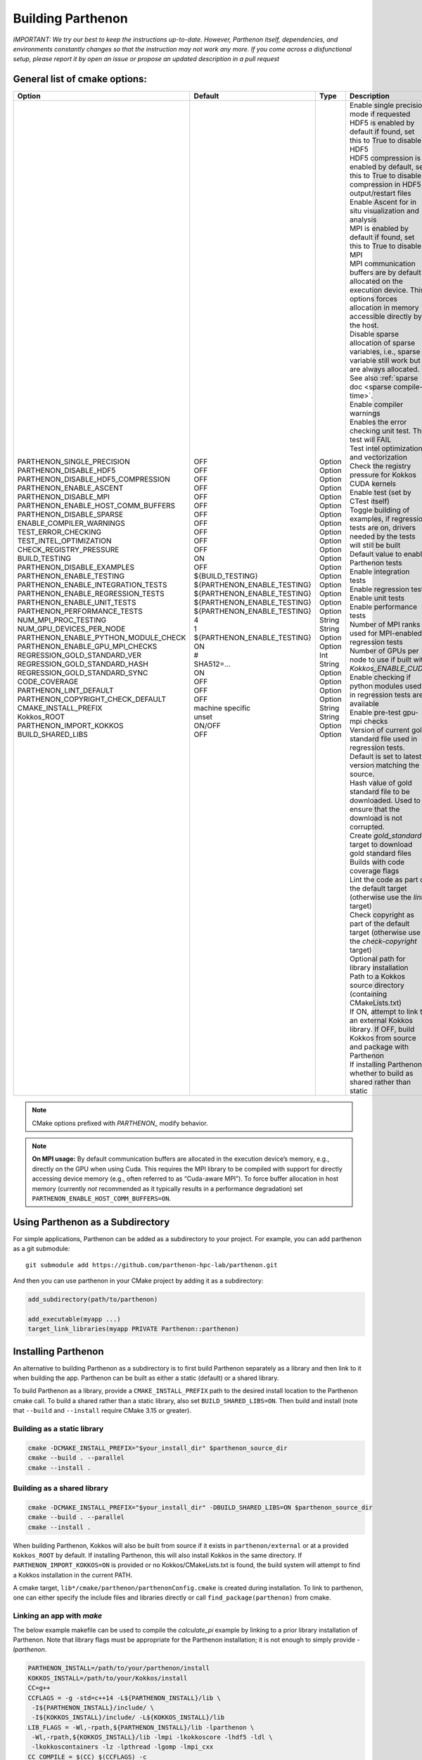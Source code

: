 .. _building:

Building Parthenon
==================

*IMPORTANT: We try our best to keep the instructions up-to-date.
However, Parthenon itself, dependencies, and environments constantly
changes so that the instruction may not work any more. If you come
across a disfunctional setup, please report it by open an issue or
propose an updated description in a pull request*

General list of cmake options:
------------------------------

+-------------------------------------------+--------------------------------+---------+--------------------------------------------------------------------------------------------------------------------------------------------------------------+
| Option                                    | Default                        | Type    | Description                                                                                                                                                  |
+===========================================+================================+=========+==============================================================================================================================================================+
|| PARTHENON\_SINGLE\_PRECISION             || OFF                           || Option || Enable single precision mode if requested                                                                                                                   |
|| PARTHENON\_DISABLE\_HDF5                 || OFF                           || Option || HDF5 is enabled by default if found, set this to True to disable HDF5                                                                                       |
|| PARTHENON\_DISABLE_HDF5\_COMPRESSION     || OFF                           || Option || HDF5 compression is enabled by default, set this to True to disable compression in HDF5 output/restart files                                                |
|| PARTHENON\_ENABLE\_ASCENT                || OFF                           || Option || Enable Ascent for in situ visualization and analysis                                                                                                        |
|| PARTHENON\_DISABLE\_MPI                  || OFF                           || Option || MPI is enabled by default if found, set this to True to disable MPI                                                                                         |
|| PARTHENON\_ENABLE\_HOST\_COMM\_BUFFERS   || OFF                           || Option || MPI communication buffers are by default allocated on the execution device. This options forces allocation in memory accessible directly by the host.       |
|| PARTHENON\_DISABLE\_SPARSE               || OFF                           || Option || Disable sparse allocation of sparse variables, i.e., sparse variable still work but are always allocated. See also :ref:`sparse doc <sparse compile-time>`. |
|| ENABLE\_COMPILER\_WARNINGS               || OFF                           || Option || Enable compiler warnings                                                                                                                                    |
|| TEST\_ERROR\_CHECKING                    || OFF                           || Option || Enables the error checking unit test. This test will FAIL                                                                                                   |
|| TEST\_INTEL\_OPTIMIZATION                || OFF                           || Option || Test intel optimization and vectorization                                                                                                                   |
|| CHECK\_REGISTRY\_PRESSURE                || OFF                           || Option || Check the registry pressure for Kokkos CUDA kernels                                                                                                         |
|| BUILD\_TESTING                           || ON                            || Option || Enable test (set by CTest itself)                                                                                                                           |
|| PARTHENON\_DISABLE\_EXAMPLES             || OFF                           || Option || Toggle building of examples, if regression tests are on, drivers needed by the tests will still be built                                                    |
|| PARTHENON\_ENABLE\_TESTING               || ${BUILD\_TESTING}             || Option || Default value to enable Parthenon tests                                                                                                                     |
|| PARTHENON\_ENABLE\_INTEGRATION\_TESTS    || ${PARTHENON\_ENABLE\_TESTING} || Option || Enable integration tests                                                                                                                                    |
|| PARTHENON\_ENABLE\_REGRESSION\_TESTS     || ${PARTHENON\_ENABLE\_TESTING} || Option || Enable regression tests                                                                                                                                     |
|| PARTHENON\_ENABLE\_UNIT\_TESTS           || ${PARTHENON\_ENABLE\_TESTING} || Option || Enable unit tests                                                                                                                                           |
|| PARTHENON\_PERFORMANCE\_TESTS            || ${PARTHENON\_ENABLE\_TESTING} || Option || Enable performance tests                                                                                                                                    |
|| NUM\_MPI\_PROC\_TESTING                  || 4                             || String || Number of MPI ranks used for MPI-enabled regression tests                                                                                                   |
|| NUM\_GPU\_DEVICES\_PER\_NODE             || 1                             || String || Number of GPUs per node to use if built with `Kokkos_ENABLE_CUDA`                                                                                           |
|| PARTHENON\_ENABLE\_PYTHON\_MODULE\_CHECK || ${PARTHENON\_ENABLE\_TESTING} || Option || Enable checking if python modules used in regression tests are available                                                                                    |
|| PARTHENON\_ENABLE\_GPU\_MPI\_CHECKS      || ON                            || Option || Enable pre-test gpu-mpi checks                                                                                                                              |
|| REGRESSION\_GOLD\_STANDARD\_VER          || #                             || Int    || Version of current gold standard file used in regression tests. Default is set to latest version matching the source.                                       |
|| REGRESSION\_GOLD\_STANDARD\_HASH         || SHA512=...                    || String || Hash value of gold standard file to be downloaded. Used to ensure that the download is not corrupted.                                                       |
|| REGRESSION\_GOLD\_STANDARD\_SYNC         || ON                            || Option || Create `gold_standard` target to download gold standard files                                                                                               |
|| CODE\_COVERAGE                           || OFF                           || Option || Builds with code coverage flags                                                                                                                             |
|| PARTHENON\_LINT\_DEFAULT                 || OFF                           || Option || Lint the code as part of the default target (otherwise use the `lint` target)                                                                               |
|| PARTHENON\_COPYRIGHT\_CHECK\_DEFAULT     || OFF                           || Option || Check copyright as part of the default target (otherwise use the `check-copyright` target)                                                                  |
|| CMAKE\_INSTALL\_PREFIX                   || machine specific              || String || Optional path for library installation                                                                                                                      |
|| Kokkos\_ROOT                             || unset                         || String || Path to a Kokkos source directory (containing CMakeLists.txt)                                                                                               |
|| PARTHENON\_IMPORT\_KOKKOS                || ON/OFF                        || Option || If ON, attempt to link to an external Kokkos library. If OFF, build Kokkos from source and package with Parthenon                                           |
|| BUILD\_SHARED\_LIBS                      || OFF                           || Option || If installing Parthenon, whether to build as shared rather than static                                                                                      |
+-------------------------------------------+--------------------------------+---------+--------------------------------------------------------------------------------------------------------------------------------------------------------------+


.. note::
   CMake options prefixed with *PARTHENON\_* modify behavior.

.. note::
  **On MPI usage:** By default communication buffers are allocated in the execution device’s
  memory, e.g., directly on the GPU when using Cuda. This requires the MPI
  library to be compiled with support for directly accessing device memory
  (e.g., often referred to as “Cuda-aware MPI”). To force buffer
  allocation in host memory (currently *not* recommended as it typically
  results in a performance degradation) set
  ``PARTHENON_ENABLE_HOST_COMM_BUFFERS=ON``.

Using Parthenon as a Subdirectory
---------------------------------

For simple applications, Parthenon can be added as a subdirectory to
your project. For example, you can add parthenon as a git submodule:

::

   git submodule add https://github.com/parthenon-hpc-lab/parthenon.git

And then you can use parthenon in your CMake project by adding it as a
subdirectory:

.. code:: cmake

   add_subdirectory(path/to/parthenon)

   add_executable(myapp ...)
   target_link_libraries(myapp PRIVATE Parthenon::parthenon)

Installing Parthenon
--------------------

An alternative to building Parthenon as a subdirectory is to first build
Parthenon separately as a library and then link to it when building the
app. Parthenon can be built as either a static (default) or a shared
library.

To build Parthenon as a library, provide a ``CMAKE_INSTALL_PREFIX`` path
to the desired install location to the Parthenon cmake call. To build a
shared rather than a static library, also set ``BUILD_SHARED_LIBS=ON``.
Then build and install (note that ``--build`` and ``--install`` require
CMake 3.15 or greater).

Building as a static library
~~~~~~~~~~~~~~~~~~~~~~~~~~~~

.. code:: bash

   cmake -DCMAKE_INSTALL_PREFIX="$your_install_dir" $parthenon_source_dir
   cmake --build . --parallel
   cmake --install .

Building as a shared library
~~~~~~~~~~~~~~~~~~~~~~~~~~~~

.. code:: bash

   cmake -DCMAKE_INSTALL_PREFIX="$your_install_dir" -DBUILD_SHARED_LIBS=ON $parthenon_source_dir
   cmake --build . --parallel
   cmake --install .

When building Parthenon, Kokkos will also be built from source if it
exists in ``parthenon/external`` or at a provided ``Kokkos_ROOT`` by
default. If installing Parthenon, this will also install Kokkos in the
same directory. If ``PARTHENON_IMPORT_KOKKOS=ON`` is provided or no
Kokkos/CMakeLists.txt is found, the build system will attempt to find a
Kokkos installation in the current PATH.

A cmake target, ``lib*/cmake/parthenon/parthenonConfig.cmake`` is
created during installation. To link to parthenon, one can either
specify the include files and libraries directly or call
``find_package(parthenon)`` from cmake.

Linking an app with *make*
~~~~~~~~~~~~~~~~~~~~~~~~~~

The below example makefile can be used to compile the *calculate_pi*
example by linking to a prior library installation of Parthenon. Note
that library flags must be appropriate for the Parthenon installation;
it is not enough to simply provide *-lparthenon*.

.. code:: bash

   PARTHENON_INSTALL=/path/to/your/parthenon/install
   KOKKOS_INSTALL=/path/to/your/Kokkos/install
   CC=g++
   CCFLAGS = -g -std=c++14 -L${PARTHENON_INSTALL}/lib \
    -I${PARTHENON_INSTALL}/include/ \
    -I${KOKKOS_INSTALL}/include/ -L${KOKKOS_INSTALL}/lib
   LIB_FLAGS = -Wl,-rpath,${PARTHENON_INSTALL}/lib -lparthenon \
    -Wl,-rpath,${KOKKOS_INSTALL}/lib -lmpi -lkokkoscore -lhdf5 -ldl \
    -lkokkoscontainers -lz -lpthread -lgomp -lmpi_cxx
   CC_COMPILE = $(CC) $(CCFLAGS) -c
   CC_LOAD = $(CC) $(CCFLAGS)
   .cpp.o:
     $(CC_COMPILE) $*.cpp
   EXE = pi_example
   all: $(EXE)
   SRC = calculate_pi.cpp pi_driver.cpp
   OBJ = calculate_pi.o pi_driver.o
   INC = calculate_pi.hpp pi_driver.hpp
   $(OBJ): $(INC) makefile
   $(EXE): $(OBJ) $(INC) makefile
     $(CC_LOAD) $(OBJ) $(LIB_FLAGS) -o $(EXE)
   clean:
     $(RM) $(OBJ) $(EXE)

Linking an app with *cmake*
~~~~~~~~~~~~~~~~~~~~~~~~~~~

The below example ``CMakeLists.txt`` can be used to compile the
*calculate_pi* example with a separate Parthenon installation through
*cmake*\ ’s ``find_package()`` routine.

.. code:: cmake

   cmake_minimum_required(VERSION 3.11)

   project(parthenon_linking_example)
   set(Kokkos_CXX_STANDARD "c++14")
   set(CMAKE_CXX_EXTENSIONS OFF)
   find_package(parthenon REQUIRED PATHS "/path/to/parthenon/install")
   add_executable(
     pi-example
     pi_driver.cpp
     pi_driver.hpp
     calculate_pi.cpp
     calculate_pi.hpp
     )
   target_link_libraries(pi-example PRIVATE Parthenon::parthenon)

System specific instructions
----------------------------

Common first step: Obtain the Parthenon source including external
dependencies (mostly Kokkos)

.. code:: bash

   # Clone parthenon, with submodules
   git clone --recursive https://github.com/parthenon-hpc-lab/parthenon.git
   export PARTHENON_ROOT=$(pwd)/parthenon

We set the latter variable for easier reference in out-of-source builds.

Default machine configurations
~~~~~~~~~~~~~~~~~~~~~~~~~~~~~~

To make the default configuration on widely used systems easier,
Parthenon provides machine configuration files that contain default
options. Defaults options include, but are not limited to setting - the
compiler (e.g., ``nvcc_wrapper`` for Cuda builds), or - paths to non
default package locations (e.g., for a custom HDF5 install), or - custom
MPI related commands used in the Parthenon test suite (e.g., the launch
command).

The machine configurations shipped with Parthenon are located in
```PARTHENON_ROOT/cmake/machinecfg`` <../cmake/machinecfg>`__ and are
named by the machine name. In order to use them either - set the
``MACHINE_CFG`` environment variable to the appropriate file, or - set
the ``MACHINE_CFG`` CMake variable to the appropriate file. In addition,
you can set the ``MACHINE_VARIANT`` CMake variable to pick a specific
configuration, e.g., one with Cuda and MPI enabled.

We suggest to inspect the corresponding file for available options on a
specific machine.

In general, a typical workflow is expected to create your own machine
file, e.g., on your develop system. We suggest to start with a copy of a
machine file that matches closely with your target machine. Custom
machine files should not be pushed to the main repository.

Ubuntu 20.04 LTS
~~~~~~~~~~~~~~~~

The following procedure has been tested for an Ubuntu 20.04 LTS system:

.. code:: bash

   # install dependencies
   # openmpi is installed implicitly by the hdf5 install
   sudo apt-get update
   install cmake build-essentials libhdf5-openmpi-dev

   # make a bin directory
   mkdir bin
   cd bin
   # configure and build
   cmake ..
   cmake -j --build .
   # run unit and regression tests
   ctest -LE performance
   # run performance tests
   ctest -L performance

OLCF Summit (Power9+Volta)
~~~~~~~~~~~~~~~~~~~~~~~~~~

Last verified 01 Feb 2021.

Common environment
^^^^^^^^^^^^^^^^^^

Load recommended modules:

.. code:: bash

   # setup environment
   $ module restore system
   $ module load cuda gcc cmake python hdf5

   # on 01 Aug 2021 that results the following version
   $ module list

   Currently Loaded Modules:
     1) hsi/5.0.2.p5    4) darshan-runtime/3.1.7   7) gcc/6.4.0                     10) spectrum-mpi/10.3.1.2-20200121
     2) xalt/1.2.1      5) DefApps                 8) cmake/3.18.2                  11) hdf5/1.10.4
     3) lsf-tools/2.0   6) cuda/10.1.243           9) python/3.6.6-anaconda3-5.3.0

Load the recommended default machine configuration:

.. code:: bash

   # assuming PARTHENON_ROOT has been set to the Parthenon folder as mentioned above
   $ export MACHINE_CFG=${PARTHENON_ROOT}/cmake/machinecfg/Summit.cmake

Build code
^^^^^^^^^^

Cuda with MPI
^^^^^^^^^^^^^

.. code:: bash

   # configure and build. Make sure to build in an directory on the GPFS filesystem if you want to run the regression tests because the home directory is not writeable from the compute nodes (which will result in the regression tests failing)
   $ mkdir build-cuda-mpi && cd build-cuda-mpi
   $ cmake ${PARTHENON_ROOT}
   $ make -j 8

   # !!!! The following commands are exepected to be run within job (interactive or scheduled), e.g., via
   # $ bsub -W 0:30 -nnodes 1 -P YOURPROJECTID -Is /bin/bash
   # and make sure to also load the module above, i.e.,
   # $ module load cuda gcc cmake/3.18.2 python hdf5

   # run all MPI regression tests (execute from within the build folder)
   $ ctest -L regression -LE mpi-no

   # Manually run a simulation (here using 1 node with 6 GPUs and 1 MPI processes per GPU for a total of 6 processes (ranks)).
   # Note the `-M "-gpu"` which is required to enable Cuda aware MPI.
   # Also note the `--kokkos-num-devices=6` that ensures that each process on a node uses a different GPU.
   $ jsrun -n 1 -a 6 -g 6 -c 42 -r 1 -d packed -b packed:7 --smpiargs=-gpu ./example/advection/advection-example -i ${PARTHENON_ROOT}/example/advection/parthinput.advection parthenon/time/nlim=10 parthenon/mesh/nx1=512 parthenon/mesh/nx2=512 parthenon/mesh/nx3=512 parthenon/meshblock/nx1=64 parthenon/meshblock/nx2=64 parthenon/meshblock/nx3=64 --kokkos-num-devices=6

Cuda without MPI
^^^^^^^^^^^^^^^^

.. code:: bash

   # configure and build
   $ mkdir build-cuda && cd build-cuda
   $ cmake -DMACHINE_VARIANT=cuda ${PARTHENON_ROOT}
   $ make -j8

   # Run unit tests (again assumes running within a job, e.g., via `bsub -W 1:30 -nnodes 1 -P PROJECTID -Is /bin/bash`)
   # - jsrun is required as the test would otherwise be executed on the scheduler node rather than on a compute node
   # - "off" is required as otherwise the implicit PAMI initialization would fail
   $ jsrun -n 1 -g 1 --smpiargs="off" ctest -L unit

   # run performance regression test test
   $ jsrun -n 1 -g 1 --smpiargs="off" ctest -R regression_test:advection_performance

LANL Darwin (Heterogeneous)
~~~~~~~~~~~~~~~~~~~~~~~~~~~

Allocate Node
^^^^^^^^^^^^^

Darwin is a heterogeneous cluster, giving LANL developers easy access to
a wide variety of architectures. Therefore, before you do anything else,
you should allocate a node in the partition you intend to work in.
Currently any partition with either Haswell or newer x86-64 nodes
(e.g. ``general``, ``skylake-gold``, ``skylake-platinum``), or the
``power9`` partition will do.

E.g.

.. code:: bash

   $ salloc -p power9

Set-Up Environment (Optional, but Still Recommended, for Non-CUDA Builds)
^^^^^^^^^^^^^^^^^^^^^^^^^^^^^^^^^^^^^^^^^^^^^^^^^^^^^^^^^^^^^^^^^^^^^^^^^

You can import all tools you need to start building with by sourcing the
project ``.bashrc``:

.. code:: bash

   $ source /projects/parthenon-int/parthenon-project/.bashrc

This .bashrc will set the correct ``MACHINE_CFG`` file in your
environment, import an architecture-specific set of recent build tools
(currently cmake and ninja), and set Ninja as the default CMake
generator.

This step is required if you intend to build for CUDA (the default on
Power9).

Build the Code
^^^^^^^^^^^^^^

If you followed the “Set-Up Environment” section, configuration requires
0 additional arguments:

.. code:: bash

   $ cmake -S. -Bbuild

If you didn’t follow the “Set-Up Environment” section, you need to
specify the ``MACHINE_CFG`` file, as well.

.. code:: bash

   $ cmake -S. -Bbuild -DMACHINE_CFG=cmake/machinecfg/Darwin.cmake

The Darwin-specific dependencies, including compilers, system
dependencies, and python packages, are hard coded in ``Darwin.cmake``,
so you don’t need anything else in your environment.

Once you’ve configured your build directory, you can build with
``cmake --build build``.

Advanced
^^^^^^^^

LANL Employees - to understand how the project space is built out, see
https://re-git.lanl.gov/eap-oss/parthenon-project

LANL Snow (CTS-1)
~~~~~~~~~~~~~~~~~

.. _allocate-node-1:

Allocate Node
^^^^^^^^^^^^^

Snow is a LANL CTS-1 system with dual socket Broadwell Intel CPUs. You
can log in to ``sn-fey``. Nodes are allocated using SLURM.

E.g.

.. code:: bash

   $ salloc -N1

Set-Up Environment (Optional, but Recommended)
^^^^^^^^^^^^^^^^^^^^^^^^^^^^^^^^^^^^^^^^^^^^^^

You can import all tools you need to start building with by sourcing the
project ``.bashrc``:

.. code:: bash

   $ source /usr/projects/parthenon/parthenon-project/.bashrc

This .bashrc will set the correct ``MACHINE_CFG`` file in your
environment, import an architecture-specific set of recent build tools
(currently cmake and ninja), and set Ninja as the default CMake
generator.

.. _build-the-code-1:

Build the Code
^^^^^^^^^^^^^^

If you followed the “Set-Up Environment” section, configuration requires
0 additional arguments:

.. code:: bash

   $ cmake -S. -Bbuild

If you didn’t follow the “Set-Up Environment” section, you need to
specify the ``MACHINE_CFG`` file, as well.

.. code:: bash

   $ cmake -S. -Bbuild -DMACHINE_CFG=cmake/machinecfg/Snow.cmake

Parthenon is built with the Intel compilers by default on Snow. To build
with gcc, specify ``-DSNOW_COMPILER=GCC``.

The Snow-specific dependencies, including compilers, system
dependencies, and python packages, are hard coded in ``Snow.cmake``, so
you don’t need anything else in your environment.

Once you’ve configured your build directory, you can build with
``cmake --build build``.

.. _advanced-1:

Advanced
^^^^^^^^

LANL Employees - to understand how the project space is built out, see
https://re-git.lanl.gov/eap-oss/parthenon-project

LNLL RZAnsel (Homogeneous)
~~~~~~~~~~~~~~~~~~~~~~~~~~

Last verified 04 Jan 2021.

.. _allocate-node-2:

Allocate Node
^^^^^^^^^^^^^

`RZAnsel <https://hpc.llnl.gov/hardware/platforms/rzansel>`__ is a
homogeneous cluster consisting of 2,376 nodes with the IBM Power9
architecture with 44 nodes per core and 4 Nvidia Volta GPUs per node. To
allocate an interactive node:

E.g.

.. code:: bash

   $ lalloc 1

.. _set-up-environment-optional-but-still-recommended-for-non-cuda-builds-1:

Set-Up Environment (Optional, but Still Recommended, for Non-CUDA Builds)
^^^^^^^^^^^^^^^^^^^^^^^^^^^^^^^^^^^^^^^^^^^^^^^^^^^^^^^^^^^^^^^^^^^^^^^^^

You can import all tools you need to start building with by sourcing the
project ``.bashrc``, to be able to access /usr/gapps/parthenon_shared
you will need to be added to the parthenon group (contact @agaspar):

.. code:: bash

   $ source /usr/gapps/parthenon_shared/parthenon-project/.bashrc

This .bashrc will set the correct ``MACHINE_CFG`` file in your
environment, import an architecture-specific set of recent build tools
(currently cmake and ninja), and set Ninja as the default CMake
generator.

This step is required if you intend to build for CUDA (the default on
Power9).

.. _build-the-code-2:

Build the Code
^^^^^^^^^^^^^^

If you followed the “Set-Up Environment” section, configuration requires
0 additional arguments:

.. code:: bash

   $ cmake -S. -Bbuild

By default cmake will build parthenon with cuda and mpi support. Other
machine variants exist and can be specified by using the
``MACHINE_VARIANT`` flag. The supported machine variants include:

-  cuda-mpi
-  mpi
-  cuda

If you didn’t follow the “Set-Up Environment” section, you need to
specify the ``MACHINE_CFG`` file, as well.

.. code:: bash

   $ cmake -S. -Bbuild -DMACHINE_CFG=cmake/machinecfg/RZAnsel.cmake

The RZAnsel-specific dependencies, including compilers, system
dependencies, and python packages, are hard coded in ``RZAnsel.cmake``,
so you don’t need anything else in your environment.

Once you’ve configured your build directory, you can build with
``cmake --build build``.

.. _advanced-2:

Advanced
^^^^^^^^

LANL Employees - to understand how the project space is built out, see
https://xcp-gitlab.lanl.gov/eap-oss/parthenon-project

LLNL RZAnsel (Power9+Volta)
~~~~~~~~~~~~~~~~~~~~~~~~~~~

Last verified 02 Sept 2020.

.. _common-environment-1:

Common environment
^^^^^^^^^^^^^^^^^^

.. code:: bash

   # setup environment
   $ module restore system
   $ module load cuda gcc/7.3.1

   # on 02 Sept 2020 that results the following version
   $ module list

   Currently Loaded Modules:
     1) StdEnv (S)   2) cuda/10.1.243   3) gcc/7.3.1   4) spectrum-mpi/rolling-release

     Where:
      S:  Module is Sticky, requires --force to unload or purge

.. _cuda-with-mpi-1:

Cuda with MPI
^^^^^^^^^^^^^

.. code:: bash

   # configure and build. Make sure to build in an directory on the GPFS filesystem if you want to run the regression tests because the home directory is not writeable from the compute nodes (which will result in the regression tests failing)
   $ mkdir build-cuda-mpi && cd build-cuda-mpi
   # note that we do not specify the mpicxx wrapper in the following as cmake automatically extracts the required include and linker options
   $ cmake -DPARTHENON_DISABLE_HDF5=On -DCMAKE_BUILD_TYPE=Release -DKokkos_ENABLE_OPENMP=ON -DKokkos_ARCH_POWER9=True -DKokkos_ENABLE_CUDA=True -DKokkos_ARCH_VOLTA70=True -DCMAKE_CXX_COMPILER=${PWD}/../external/Kokkos/bin/nvcc_wrapper ..
   $ make -j

   # The following commands are exepected to be run within job (interactive or scheduled)

   # Make sure that GPUs are assigned round robin to MPI processes
   $ export KOKKOS_NUM_DEVICES=4

   # run all MPI regression tests
   $ ctest -L regression -LE mpi-no

   # manually run a simulation (here using 1 node with 4 GPUs and 1 MPI processes per GPU and a total of 2 processes (ranks))
   # note the `-M "-gpu"` which is required to enable Cuda aware MPI
   # also note the `--kokkos-num-devices=1` that ensures that each process on a node uses a different GPU
   $ jsrun -p 2 -g 1 -c 20 -M "-gpu" ./example/advection/advection-example -i ../example/advection/parthinput.advection parthenon/time/nlim=10 parthenon/mesh/nx1=128 parthenon/mesh/nx2=64 parthenon/mesh/nx3=64 parthenon/meshblock/nx1=32 parthenon/meshblock/nx2=32 parthenon/meshblock/nx3=32 --kokkos-num-devices=1 | tee 2.out

.. _cuda-without-mpi-1:

Cuda without MPI
^^^^^^^^^^^^^^^^

.. code:: bash

   # configure and build
   $ mkdir build-cuda && cd build-cuda
   $ cmake -DCMAKE_BUILD_TYPE=Release -DMACHINE_CFG=${PARTHENON_ROOT}/cmake/machinecfg/Summit.cmake -DMACHINE_VARIANT=cuda -DPARTHENON_DISABLE_MPI=On ${PARTHENON_ROOT}
   $ make -j10

   # run unit tests (assumes running within a job, e.g., via `bsub -W 1:30 -nnodes 1 -P PROJECTID -Is /bin/bash`)
   # - jsrun is required as the test would otherwise be executed on the scheduler node rather than on a compute node
   # - "off" is required as otherwise the implicit PAMI initialization would fail
   $ jsrun -n 1 -g 1 --smpiargs="off" ctest -L unit

   # run convergence test
   $ jsrun -n 1 -g 1 --smpiargs="off" ctest -R regression_test:advection_performance
